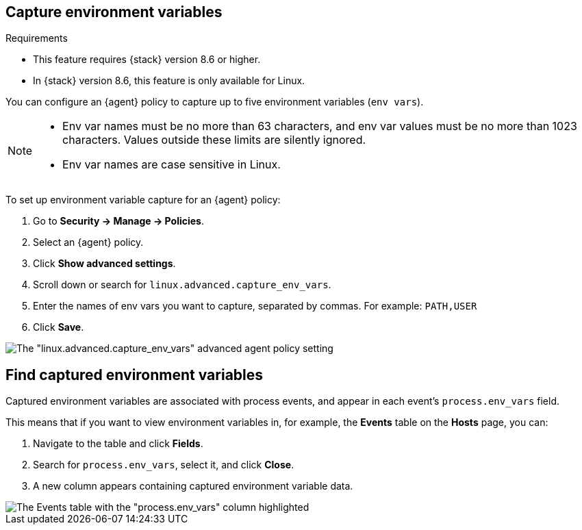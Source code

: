 [[environment-variable-capture]]

== Capture environment variables

.Requirements
[sidebar]
--
* This feature requires {stack} version 8.6 or higher.
* In {stack} version 8.6, this feature is only available for Linux.
--

You can configure an {agent} policy to capture up to five environment variables (`env vars`).

[NOTE]
--
* Env var names must be no more than 63 characters, and env var values must be no more than 1023 characters. Values outside these limits are silently ignored.

* Env var names are case sensitive in Linux.
--

To set up environment variable capture for an {agent} policy:

. Go to **Security -> Manage -> Policies**.
. Select an {agent} policy.
. Click *Show advanced settings*.
. Scroll down or search for `linux.advanced.capture_env_vars`.
. Enter the names of env vars you want to capture, separated by commas. For example: `PATH,USER`
. Click *Save*.

[role="screenshot"]
image::images/env-var-capture.png[The "linux.advanced.capture_env_vars" advanced agent policy setting]

[discrete]
== Find captured environment variables
Captured environment variables are associated with process events, and appear in each event's `process.env_vars` field.

This means that if you want to view environment variables in, for example, the *Events* table on the *Hosts* page, you can:

. Navigate to the table and click *Fields*.
. Search for `process.env_vars`, select it, and click *Close*.
. A new column appears containing captured environment variable data.

image::images/env-var-capture-detail.png[The Events table with the "process.env_vars" column highlighted]

